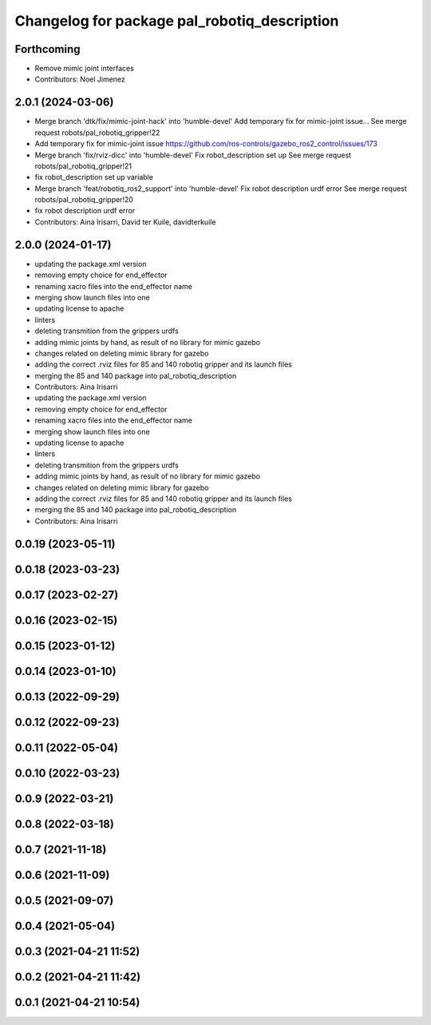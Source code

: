 ^^^^^^^^^^^^^^^^^^^^^^^^^^^^^^^^^^^^^^^^^^^^^
Changelog for package pal_robotiq_description
^^^^^^^^^^^^^^^^^^^^^^^^^^^^^^^^^^^^^^^^^^^^^

Forthcoming
-----------
* Remove mimic joint interfaces
* Contributors: Noel Jimenez

2.0.1 (2024-03-06)
------------------
* Merge branch 'dtk/fix/mimic-joint-hack' into 'humble-devel'
  Add temporary fix for mimic-joint issue...
  See merge request robots/pal_robotiq_gripper!22
* Add temporary fix for mimic-joint issue https://github.com/ros-controls/gazebo_ros2_control/issues/173
* Merge branch 'fix/rviz-dicc' into 'humble-devel'
  Fix robot_description set up
  See merge request robots/pal_robotiq_gripper!21
* fix robot_description set up variable
* Merge branch 'feat/robotiq_ros2_support' into 'humble-devel'
  Fix robot description urdf error
  See merge request robots/pal_robotiq_gripper!20
* fix robot description urdf error
* Contributors: Aina Irisarri, David ter Kuile, davidterkuile

2.0.0 (2024-01-17)
------------------
* updating the package.xml version
* removing empty choice for end_effector
* renaming xacro files into the end_effector name
* merging show launch files into one
* updating license to apache
* linters
* deleting transmition from the grippers urdfs
* adding mimic joints by hand, as result of no library for mimic gazebo
* changes related on deleting mimic library for gazebo
* adding the correct .rviz files for 85 and 140 robotiq gripper and its launch files
* merging the 85 and 140 package into pal_robotiq_description
* Contributors: Aina Irisarri

* updating the package.xml version
* removing empty choice for end_effector
* renaming xacro files into the end_effector name
* merging show launch files into one
* updating license to apache
* linters
* deleting transmition from the grippers urdfs
* adding mimic joints by hand, as result of no library for mimic gazebo
* changes related on deleting mimic library for gazebo
* adding the correct .rviz files for 85 and 140 robotiq gripper and its launch files
* merging the 85 and 140 package into pal_robotiq_description
* Contributors: Aina Irisarri

0.0.19 (2023-05-11)
-------------------

0.0.18 (2023-03-23)
-------------------

0.0.17 (2023-02-27)
-------------------

0.0.16 (2023-02-15)
-------------------

0.0.15 (2023-01-12)
-------------------

0.0.14 (2023-01-10)
-------------------

0.0.13 (2022-09-29)
-------------------

0.0.12 (2022-09-23)
-------------------

0.0.11 (2022-05-04)
-------------------

0.0.10 (2022-03-23)
-------------------

0.0.9 (2022-03-21)
------------------

0.0.8 (2022-03-18)
------------------

0.0.7 (2021-11-18)
------------------

0.0.6 (2021-11-09)
------------------

0.0.5 (2021-09-07)
------------------

0.0.4 (2021-05-04)
------------------

0.0.3 (2021-04-21 11:52)
------------------------

0.0.2 (2021-04-21 11:42)
------------------------

0.0.1 (2021-04-21 10:54)
------------------------
